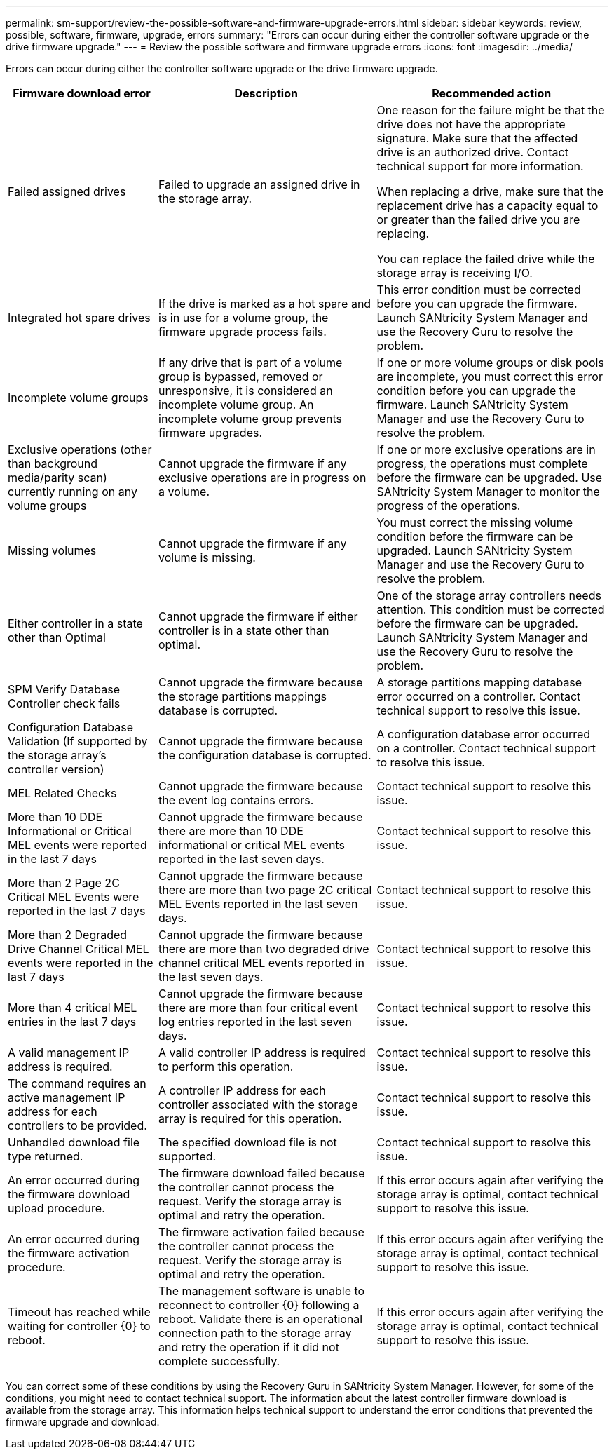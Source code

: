 ---
permalink: sm-support/review-the-possible-software-and-firmware-upgrade-errors.html
sidebar: sidebar
keywords: review, possible, software, firmware, upgrade, errors
summary: "Errors can occur during either the controller software upgrade or the drive firmware upgrade."
---
= Review the possible software and firmware upgrade errors
:icons: font
:imagesdir: ../media/

[.lead]
Errors can occur during either the controller software upgrade or the drive firmware upgrade.

[cols="25h,~,~",options="header"]
|===
| Firmware download error| Description| Recommended action
a|
Failed assigned drives
a|
Failed to upgrade an assigned drive in the storage array.
a|
One reason for the failure might be that the drive does not have the appropriate signature. Make sure that the affected drive is an authorized drive. Contact technical support for more information.

When replacing a drive, make sure that the replacement drive has a capacity equal to or greater than the failed drive you are replacing.

You can replace the failed drive while the storage array is receiving I/O.
a|
Integrated hot spare drives
a|
If the drive is marked as a hot spare and is in use for a volume group, the firmware upgrade process fails.
a|
This error condition must be corrected before you can upgrade the firmware. Launch SANtricity System Manager and use the Recovery Guru to resolve the problem.
a|
Incomplete volume groups
a|
If any drive that is part of a volume group is bypassed, removed or unresponsive, it is considered an incomplete volume group. An incomplete volume group prevents firmware upgrades.
a|
If one or more volume groups or disk pools are incomplete, you must correct this error condition before you can upgrade the firmware. Launch SANtricity System Manager and use the Recovery Guru to resolve the problem.
a|
Exclusive operations (other than background media/parity scan) currently running on any volume groups
a|
Cannot upgrade the firmware if any exclusive operations are in progress on a volume.
a|
If one or more exclusive operations are in progress, the operations must complete before the firmware can be upgraded. Use SANtricity System Manager to monitor the progress of the operations.
a|
Missing volumes
a|
Cannot upgrade the firmware if any volume is missing.
a|
You must correct the missing volume condition before the firmware can be upgraded. Launch SANtricity System Manager and use the Recovery Guru to resolve the problem.
a|
Either controller in a state other than Optimal
a|
Cannot upgrade the firmware if either controller is in a state other than optimal.
a|
One of the storage array controllers needs attention. This condition must be corrected before the firmware can be upgraded. Launch SANtricity System Manager and use the Recovery Guru to resolve the problem.
a|
SPM Verify Database Controller check fails
a|
Cannot upgrade the firmware because the storage partitions mappings database is corrupted.
a|
A storage partitions mapping database error occurred on a controller. Contact technical support to resolve this issue.
a|
Configuration Database Validation (If supported by the storage array's controller version)
a|
Cannot upgrade the firmware because the configuration database is corrupted.
a|
A configuration database error occurred on a controller. Contact technical support to resolve this issue.
a|
MEL Related Checks
a|
Cannot upgrade the firmware because the event log contains errors.
a|
Contact technical support to resolve this issue.
a|
More than 10 DDE Informational or Critical MEL events were reported in the last 7 days
a|
Cannot upgrade the firmware because there are more than 10 DDE informational or critical MEL events reported in the last seven days.
a|
Contact technical support to resolve this issue.
a|
More than 2 Page 2C Critical MEL Events were reported in the last 7 days
a|
Cannot upgrade the firmware because there are more than two page 2C critical MEL Events reported in the last seven days.
a|
Contact technical support to resolve this issue.
a|
More than 2 Degraded Drive Channel Critical MEL events were reported in the last 7 days
a|
Cannot upgrade the firmware because there are more than two degraded drive channel critical MEL events reported in the last seven days.
a|
Contact technical support to resolve this issue.
a|
More than 4 critical MEL entries in the last 7 days
a|
Cannot upgrade the firmware because there are more than four critical event log entries reported in the last seven days.
a|
Contact technical support to resolve this issue.
a|
A valid management IP address is required.
a|
A valid controller IP address is required to perform this operation.
a|
Contact technical support to resolve this issue.
a|
The command requires an active management IP address for each controllers to be provided.
a|
A controller IP address for each controller associated with the storage array is required for this operation.
a|
Contact technical support to resolve this issue.
a|
Unhandled download file type returned.
a|
The specified download file is not supported.
a|
Contact technical support to resolve this issue.
a|
An error occurred during the firmware download upload procedure.
a|
The firmware download failed because the controller cannot process the request. Verify the storage array is optimal and retry the operation.
a|
If this error occurs again after verifying the storage array is optimal, contact technical support to resolve this issue.
a|
An error occurred during the firmware activation procedure.
a|
The firmware activation failed because the controller cannot process the request. Verify the storage array is optimal and retry the operation.
a|
If this error occurs again after verifying the storage array is optimal, contact technical support to resolve this issue.
a|
Timeout has reached while waiting for controller \{0} to reboot.
a|
The management software is unable to reconnect to controller \{0} following a reboot. Validate there is an operational connection path to the storage array and retry the operation if it did not complete successfully.
a|
If this error occurs again after verifying the storage array is optimal, contact technical support to resolve this issue.
|===

You can correct some of these conditions by using the Recovery Guru in SANtricity System Manager. However, for some of the conditions, you might need to contact technical support. The information about the latest controller firmware download is available from the storage array. This information helps technical support to understand the error conditions that prevented the firmware upgrade and download.
